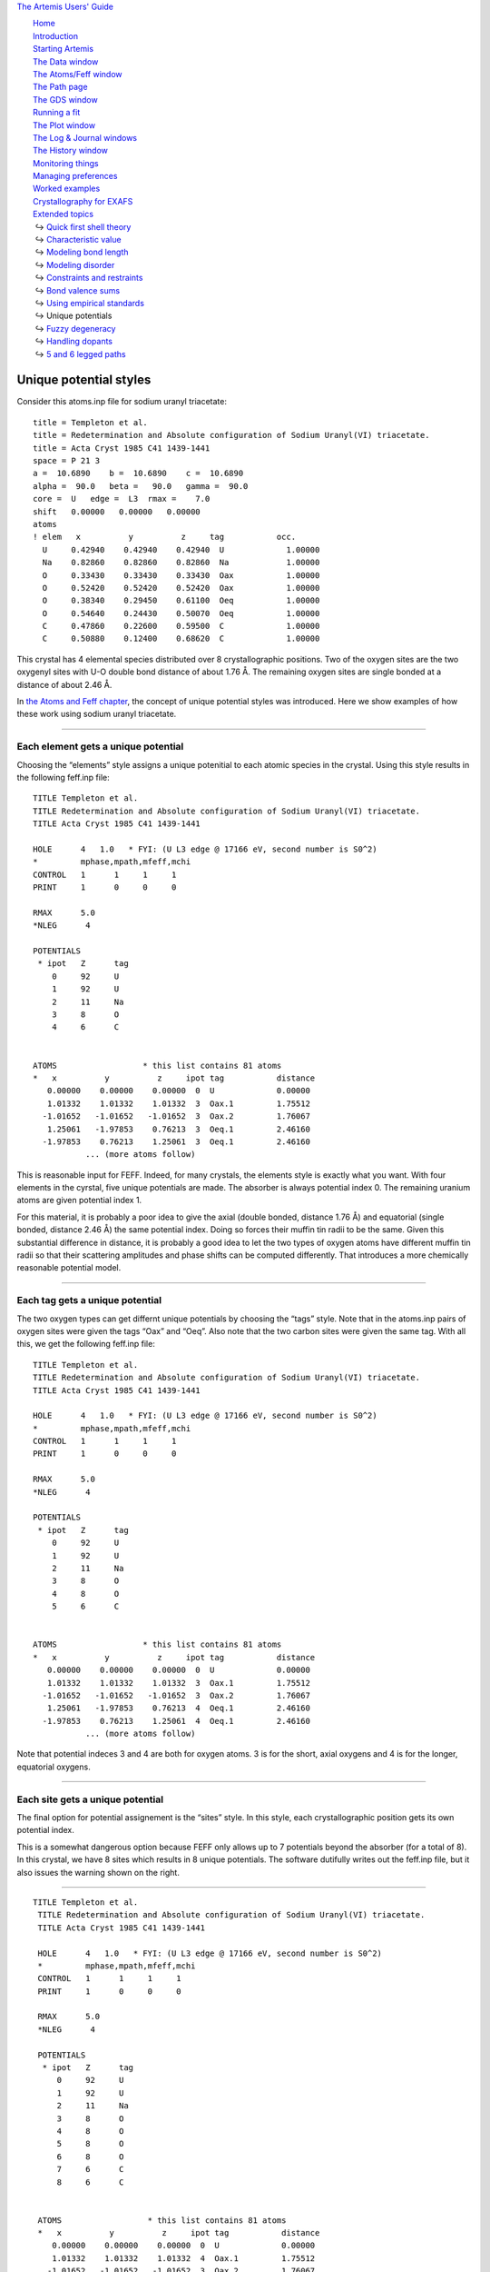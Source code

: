 `The Artemis Users' Guide <../index.html>`__

+--------------------------------------+--------------------------------------+
| «\ `DEMETER <http://bruceravel.githu |
| b.io/demeter/>`__\ »                 |
|                                      |
| «\ `IFEFFIT <https://github.com/newv |
| ille/ifeffit>`__\ »                  |
|                                      |
| «\ `xafs.org <http://xafs.org>`__\ » |
|                                      |
| Back: `Using empirical               |
| standards <../extended/empirical.htm |
| l>`__                                |
|       Up: `Extended                  |
| topics <../extended/index.html>`__   |
|    Next: `Fuzzy                      |
| degeneracy <../extended/fuzzy.html>` |
| __                                   |
+--------------------------------------+--------------------------------------+

| |[Artemis logo]|
|  `Home <../index.html>`__
|  `Introduction <../intro.html>`__
|  `Starting Artemis <../startup/index.html>`__
|  `The Data window <../data.html>`__
|  `The Atoms/Feff window <../feff/index.html>`__
|  `The Path page <../path/index.html>`__
|  `The GDS window <../gds.html>`__
|  `Running a fit <../fit/index.html>`__
|  `The Plot window <../plot/index.html>`__
|  `The Log & Journal windows <../logjournal.html>`__
|  `The History window <../history.html>`__
|  `Monitoring things <../monitor.html>`__
|  `Managing preferences <../prefs.html>`__
|  `Worked examples <../examples/index.html>`__
|  `Crystallography for EXAFS <../atoms/index.html>`__
|  `Extended topics <../extended/index.html>`__
|   ↪ `Quick first shell theory <../extended/qfs.html>`__
|   ↪ `Characteristic value <../extended/cv.html>`__
|   ↪ `Modeling bond length <../extended/delr.html>`__
|   ↪ `Modeling disorder <../extended/ss.html>`__
|   ↪ `Constraints and restraints <../extended/constraints.html>`__
|   ↪ `Bond valence sums <../extended/bvs.html>`__
|   ↪ `Using empirical standards <../extended/empirical.html>`__
|   ↪ Unique potentials
|   ↪ `Fuzzy degeneracy <../extended/fuzzy.html>`__
|   ↪ `Handling dopants <../extended/dopants.html>`__
|   ↪ `5 and 6 legged paths <../extended/fivesix.html>`__

Unique potential styles
=======================

Consider this atoms.inp file for sodium uranyl triacetate:

::

    title = Templeton et al.
    title = Redetermination and Absolute configuration of Sodium Uranyl(VI) triacetate.
    title = Acta Cryst 1985 C41 1439-1441
    space = P 21 3
    a =  10.6890    b =  10.6890    c =  10.6890
    alpha =  90.0   beta =   90.0   gamma =  90.0
    core =  U   edge =  L3  rmax =    7.0
    shift   0.00000   0.00000   0.00000
    atoms
    ! elem   x          y          z     tag           occ.
      U     0.42940    0.42940    0.42940  U             1.00000
      Na    0.82860    0.82860    0.82860  Na            1.00000
      O     0.33430    0.33430    0.33430  Oax           1.00000
      O     0.52420    0.52420    0.52420  Oax           1.00000
      O     0.38340    0.29450    0.61100  Oeq           1.00000
      O     0.54640    0.24430    0.50070  Oeq           1.00000
      C     0.47860    0.22600    0.59500  C             1.00000
      C     0.50880    0.12400    0.68620  C             1.00000

This crystal has 4 elemental species distributed over 8 crystallographic
positions. Two of the oxygen sites are the two oxygenyl sites with U-O
double bond distance of about 1.76 Å. The remaining oxygen sites are
single bonded at a distance of about 2.46 Å.

In `the Atoms and Feff chapter <../feff/index.html>`__, the concept of
unique potential styles was introduced. Here we show examples of how
these work using sodium uranyl triacetate.

--------------

 

Each element gets a unique potential
------------------------------------

Choosing the “elements” style assigns a unique potenitial to each atomic
species in the crystal. Using this style results in the following
feff.inp file:

::

     TITLE Templeton et al.
     TITLE Redetermination and Absolute configuration of Sodium Uranyl(VI) triacetate.
     TITLE Acta Cryst 1985 C41 1439-1441

     HOLE      4   1.0   * FYI: (U L3 edge @ 17166 eV, second number is S0^2)
     *         mphase,mpath,mfeff,mchi
     CONTROL   1      1     1     1
     PRINT     1      0     0     0

     RMAX      5.0
     *NLEG      4

     POTENTIALS
      * ipot   Z      tag
         0     92     U         
         1     92     U         
         2     11     Na        
         3     8      O         
         4     6      C         


     ATOMS                  * this list contains 81 atoms
     *   x          y          z     ipot tag           distance
        0.00000    0.00000    0.00000  0  U             0.00000
        1.01332    1.01332    1.01332  3  Oax.1         1.75512
       -1.01652   -1.01652   -1.01652  3  Oax.2         1.76067
        1.25061   -1.97853    0.76213  3  Oeq.1         2.46160
       -1.97853    0.76213    1.25061  3  Oeq.1         2.46160
                ... (more atoms follow)

This is reasonable input for FEFF. Indeed, for many crystals, the
elements style is exactly what you want. With four elements in the
cyrstal, five unique potentials are made. The absorber is always
potential index 0. The remaining uranium atoms are given potential index
1.

For this material, it is probably a poor idea to give the axial (double
bonded, distance 1.76 Å) and equatorial (single bonded, distance 2.46 Å)
the same potential index. Doing so forces their muffin tin radii to be
the same. Given this substantial difference in distance, it is probably
a good idea to let the two types of oxygen atoms have different muffin
tin radii so that their scattering amplitudes and phase shifts can be
computed differently. That introduces a more chemically reasonable
potential model.

--------------

 

Each tag gets a unique potential
--------------------------------

The two oxygen types can get differnt unique potentials by choosing the
“tags” style. Note that in the atoms.inp pairs of oxygen sites were
given the tags “Oax” and “Oeq”. Also note that the two carbon sites were
given the same tag. With all this, we get the following feff.inp file:

::

     TITLE Templeton et al.
     TITLE Redetermination and Absolute configuration of Sodium Uranyl(VI) triacetate.
     TITLE Acta Cryst 1985 C41 1439-1441

     HOLE      4   1.0   * FYI: (U L3 edge @ 17166 eV, second number is S0^2)
     *         mphase,mpath,mfeff,mchi
     CONTROL   1      1     1     1
     PRINT     1      0     0     0

     RMAX      5.0
     *NLEG      4

     POTENTIALS
      * ipot   Z      tag
         0     92     U         
         1     92     U         
         2     11     Na        
         3     8      O         
         4     8      O         
         5     6      C         


     ATOMS                  * this list contains 81 atoms
     *   x          y          z     ipot tag           distance
        0.00000    0.00000    0.00000  0  U             0.00000
        1.01332    1.01332    1.01332  3  Oax.1         1.75512
       -1.01652   -1.01652   -1.01652  3  Oax.2         1.76067
        1.25061   -1.97853    0.76213  4  Oeq.1         2.46160
       -1.97853    0.76213    1.25061  4  Oeq.1         2.46160
                ... (more atoms follow)

Note that potential indeces 3 and 4 are both for oxygen atoms. 3 is for
the short, axial oxygens and 4 is for the longer, equatorial oxygens.

--------------

 

Each site gets a unique potential
---------------------------------

|feff-siteserror.png| The final option for potential assignement is the
“sites” style. In this style, each crystallographic position gets its
own potential index.

This is a somewhat dangerous option because FEFF only allows up to 7
potentials beyond the absorber (for a total of 8). In this crystal, we
have 8 sites which results in 8 unique potentials. The software
dutifully writes out the feff.inp file, but it also issues the warning
shown on the right.

--------------

::

    TITLE Templeton et al.
     TITLE Redetermination and Absolute configuration of Sodium Uranyl(VI) triacetate.
     TITLE Acta Cryst 1985 C41 1439-1441

     HOLE      4   1.0   * FYI: (U L3 edge @ 17166 eV, second number is S0^2)
     *         mphase,mpath,mfeff,mchi
     CONTROL   1      1     1     1
     PRINT     1      0     0     0

     RMAX      5.0
     *NLEG      4

     POTENTIALS
      * ipot   Z      tag
         0     92     U         
         1     92     U         
         2     11     Na        
         3     8      O         
         4     8      O         
         5     8      O         
         6     8      O         
         7     6      C         
         8     6      C         


     ATOMS                  * this list contains 81 atoms
     *   x          y          z     ipot tag           distance
        0.00000    0.00000    0.00000  0  U             0.00000
        1.01332    1.01332    1.01332  4  Oax.1         1.75512
       -1.01652   -1.01652   -1.01652  3  Oax.2         1.76067
        1.25061   -1.97853    0.76213  6  Oeq.1         2.46160
       -1.97853    0.76213    1.25061  6  Oeq.1         2.46160
                ... (more atoms follow)

|feff-siteserror2.png| If you attempt to run FEFF with this input data,
ARTEMIS will complain with the rather repetitious error message shown to
the right and not run FEFF. You have to fix the FEFF input data either
by hand-editing or by re-running ATOMS with a different potentials
style.

| 

--------------

--------------

| DEMETER is copyright © 2009-2015 Bruce Ravel — This document is
copyright © 2015 Bruce Ravel

|image3|    

| This document is licensed under `The Creative Commons
Attribution-ShareAlike
License <http://creativecommons.org/licenses/by-sa/3.0/>`__.
|  If DEMETER and this document are useful to you, please consider
`supporting The Creative
Commons <http://creativecommons.org/support/>`__.

.. |[Artemis logo]| image:: ../../images/Artemis_logo.jpg
   :target: ../diana.html
.. |feff-siteserror.png| image:: ../../images/feff-siteserror.png
   :target: ../../images/feff-siteserror.png
.. |feff-siteserror2.png| image:: ../../images/feff-siteserror2.png
   :target: ../../images/feff-siteserror2.png
.. |image3| image:: ../../images/somerights20.png
   :target: http://creativecommons.org/licenses/by-sa/3.0/

